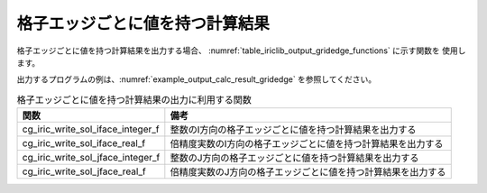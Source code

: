 .. _iriclib_output_result_gridedge:

格子エッジごとに値を持つ計算結果
=================================

格子エッジごとに値を持つ計算結果を出力する場合、
:numref:`table_iriclib_output_gridedge_functions` に示す関数を
使用します。

出力するプログラムの例は、:numref:`example_output_calc_result_gridedge`
を参照してください。

.. _table_iriclib_output_gridedge_functions:

.. list-table:: 格子エッジごとに値を持つ計算結果の出力に利用する関数
   :header-rows: 1

   * - 関数
     - 備考
   * - cg_iric_write_sol_iface_integer_f
     - 整数のI方向の格子エッジごとに値を持つ計算結果を出力する
   * - cg_iric_write_sol_iface_real_f
     - 倍精度実数のI方向の格子エッジごとに値を持つ計算結果を出力する
   * - cg_iric_write_sol_jface_integer_f
     - 整数のJ方向の格子エッジごとに値を持つ計算結果を出力する
   * - cg_iric_write_sol_jface_real_f
     - 倍精度実数のJ方向の格子エッジごとに値を持つ計算結果を出力する

.. code-block:: fortran
   :caption: サンプルプログラム (格子エッジごとに値を持つ計算結果)
   :name: example_output_calc_result_gridedge
   :linenos:

   program SampleProgram
     implicit none
     include 'cgnslib_f.h'

     integer:: fin, ier, isize, jsize
     integer:: canceled
     integer:: locked
     double precision:: time
     double precision, dimension(:,:), allocatable::grid_x, grid_y
     double precision, dimension(:,:), allocatable:: fluxi, fluxj
     character(len=20):: condFile

     condFile = 'test.cgn'

     ! CGNS ファイルのオープン
     call cg_open_f(condFile, CG_MODE_MODIFY, fin, ier)
     if (ier /=0) STOP "*** Open error of CGNS file ***"

     ! 内部変数の初期化
     call cg_iric_init_f(fin, ier)
     if (ier /=0) STOP "*** Initialize error of CGNS file ***"

     ! 格子のサイズを調べる
     call cg_iric_gotogridcoord2d_f(isize, jsize, ier)
     ! 格子を読み込むためのメモリを確保
     allocate(grid_x(isize, jsize), grid_y(isize, jsize))
     ! 計算結果を保持するメモリも確保
     allocate(fluxi(isize, jsize - 1), fluxj(isize - 1, jsize))
     ! 格子を読み込む
     call cg_iric_getgridcoord2d_f (grid_x, grid_y, ier)

     ! 初期状態の情報を出力
     time = 0
     convergence = 0.1
     call cg_iric_write_sol_time_f(time, ier)
     call cg_iric_write_sol_iface_real_f('FluxI', fluxi, ier)
     call cg_iric_write_sol_jface_real_f('FluxJ', fluxj, ier)
     do
       time = time + 10.0

       ! (ここで計算を実行)

       call iric_check_cancel_f(canceled)
       if (canceled == 1) exit

       ! 計算結果を出力
       call iric_write_sol_start_f(condFile, ier)
       call cg_iric_write_sol_time_f(time, ier)
       call cg_iric_write_sol_iface_real_f('FluxI', fluxi, ier)
       call cg_iric_write_sol_jface_real_f('FluxJ', fluxj, ier)
       call cg_iric_flush_f(condFile, fin, ier)
       call iric_write_sol_end_f(condFile, ier)

       if (time > 1000) exit
     end do

     ! CGNS ファイルのクローズ
     call cg_close_f(fin, ier)
     stop
   end program SampleProgram
